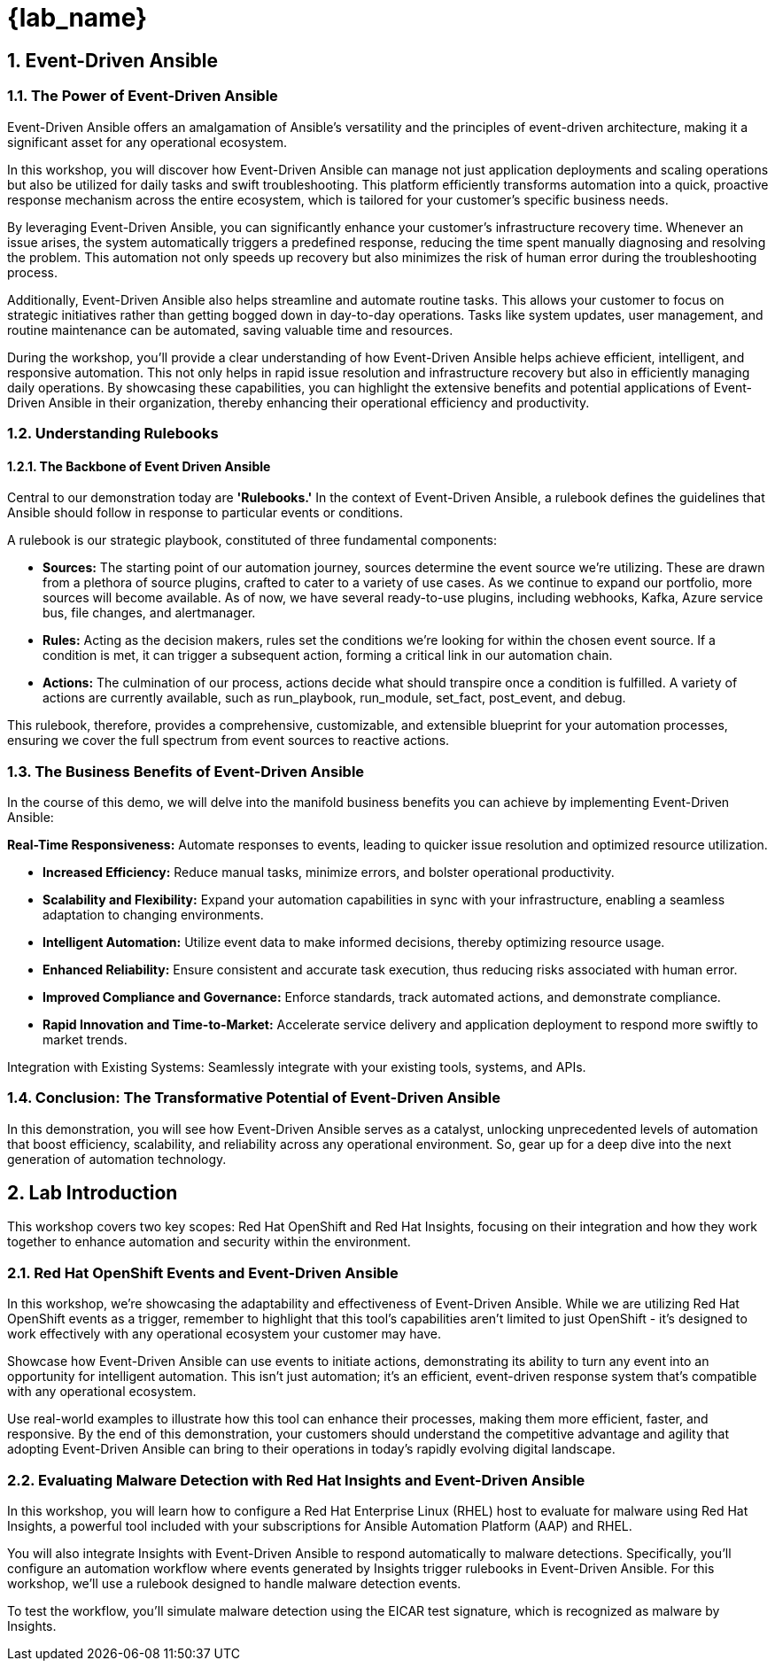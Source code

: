 
= {lab_name}

:imagesdir: ../assets/images
:numbered:

[.text-justify]
== Event-Driven Ansible

=== The Power of Event-Driven Ansible
Event-Driven Ansible offers an amalgamation of Ansible's versatility and the principles of event-driven architecture, making it a significant asset for any operational ecosystem.

In this workshop, you will discover how Event-Driven Ansible can manage not just application deployments and scaling operations but also be utilized for daily tasks and swift troubleshooting. This platform efficiently transforms automation into a quick, proactive response mechanism across the entire ecosystem, which is tailored for your customer's specific business needs.

By leveraging Event-Driven Ansible, you can significantly enhance your customer's infrastructure recovery time. Whenever an issue arises, the system automatically triggers a predefined response, reducing the time spent manually diagnosing and resolving the problem. This automation not only speeds up recovery but also minimizes the risk of human error during the troubleshooting process.

Additionally, Event-Driven Ansible also helps streamline and automate routine tasks. This allows your customer to focus on strategic initiatives rather than getting bogged down in day-to-day operations. Tasks like system updates, user management, and routine maintenance can be automated, saving valuable time and resources.

During the workshop, you'll provide a clear understanding of how Event-Driven Ansible helps achieve efficient, intelligent, and responsive automation. This not only helps in rapid issue resolution and infrastructure recovery but also in efficiently managing daily operations. By showcasing these capabilities, you can highlight the extensive benefits and potential applications of Event-Driven Ansible in their organization, thereby enhancing their operational efficiency and productivity.


=== Understanding Rulebooks

==== The Backbone of Event Driven Ansible
Central to our demonstration today are *'Rulebooks.'* In the context of Event-Driven Ansible, a rulebook defines the guidelines that Ansible should follow in response to particular events or conditions. 

A rulebook is our strategic playbook, constituted of three fundamental components:

* *Sources:* The starting point of our automation journey, sources determine the event source we're utilizing. These are drawn from a plethora of source plugins, crafted to cater to a variety of use cases. As we continue to expand our portfolio, more sources will become available. As of now, we have several ready-to-use plugins, including webhooks, Kafka, Azure service bus, file changes, and alertmanager.

* *Rules:* Acting as the decision makers, rules set the conditions we're looking for within the chosen event source. If a condition is met, it can trigger a subsequent action, forming a critical link in our automation chain.

* *Actions:* The culmination of our process, actions decide what should transpire once a condition is fulfilled. A variety of actions are currently available, such as run_playbook, run_module, set_fact, post_event, and debug.

This rulebook, therefore, provides a comprehensive, customizable, and extensible blueprint for your automation processes, ensuring we cover the full spectrum from event sources to reactive actions.

=== The Business Benefits of Event-Driven Ansible
In the course of this demo, we will delve into the manifold business benefits you can achieve by implementing Event-Driven Ansible:

*Real-Time Responsiveness:* Automate responses to events, leading to quicker issue resolution and optimized resource utilization.

* *Increased Efficiency:* Reduce manual tasks, minimize errors, and bolster operational productivity.

* *Scalability and Flexibility:* Expand your automation capabilities in sync with your infrastructure, enabling a seamless adaptation to changing environments.

* *Intelligent Automation:* Utilize event data to make informed decisions, thereby optimizing resource usage.

* *Enhanced Reliability:* Ensure consistent and accurate task execution, thus reducing risks associated with human error.

* *Improved Compliance and Governance:* Enforce standards, track automated actions, and demonstrate compliance.

* *Rapid Innovation and Time-to-Market:* Accelerate service delivery and application deployment to respond more swiftly to market trends.

Integration with Existing Systems: Seamlessly integrate with your existing tools, systems, and APIs.

=== Conclusion: The Transformative Potential of Event-Driven Ansible

In this demonstration, you will see how Event-Driven Ansible serves as a catalyst, unlocking unprecedented levels of automation that boost efficiency, scalability, and reliability across any operational environment. So, gear up for a deep dive into the next generation of automation technology.

== Lab Introduction
This workshop covers two key scopes: Red Hat OpenShift and Red Hat Insights, focusing on their integration and how they work together to enhance automation and security within the environment.

=== Red Hat OpenShift Events and Event-Driven Ansible

In this workshop, we're showcasing the adaptability and effectiveness of Event-Driven Ansible. While we are utilizing Red Hat OpenShift events as a trigger, remember to highlight that this tool's capabilities aren't limited to just OpenShift - it's designed to work effectively with any operational ecosystem your customer may have.

Showcase how Event-Driven Ansible can use events to initiate actions, demonstrating its ability to turn any event into an opportunity for intelligent automation. This isn't just automation; it's an efficient, event-driven response system that's compatible with any operational ecosystem.

Use real-world examples to illustrate how this tool can enhance their processes, making them more efficient, faster, and responsive. By the end of this demonstration, your customers should understand the competitive advantage and agility that adopting Event-Driven Ansible can bring to their operations in today's rapidly evolving digital landscape.


=== Evaluating Malware Detection with Red Hat Insights and Event-Driven Ansible
In this workshop, you will learn how to configure a Red Hat Enterprise Linux (RHEL) host to evaluate for malware using Red Hat Insights, a powerful tool included with your subscriptions for Ansible Automation Platform (AAP) and RHEL.

You will also integrate Insights with Event-Driven Ansible to respond automatically to malware detections. Specifically, you’ll configure an automation workflow where events generated by Insights trigger rulebooks in Event-Driven Ansible. For this workshop, we’ll use a rulebook designed to handle malware detection events.

To test the workflow, you’ll simulate malware detection using the EICAR test signature, which is recognized as malware by Insights.

// === Lab Environment Setup

// To save time, most of the required configuration has been pre-provisioned in the lab environment. Here's a breakdown of what is ready for you and the steps you'll need to complete:

// . Ansible Automation Platform Configuration
// +
// * The Automation Controller already has:
// ** Insights credentials
// ** A project
// ** An inventory
// * Action required:
// ** Sync the inventory to ensure it reflects the latest configuration.

// . Event-Driven Ansible Configuration
// +
// * Preconfigured elements include:
// ** Insights credentials
// ** Registry.io credentials
// ** Local credentials
// ** A project
// ** An event stream
// * Action required:
// ** Obtain the URL for the event stream from the Event-Driven Ansible interface. This URL will be used to link Insights with Event-Driven Ansible.

// == Next Steps
// . Set Up Ansible Automation Platform:
// * Log in to Automation Controller and sync the inventory.

// . Integrate Event Stream:
// * Log in to Event-Driven Ansible.
// * Obtain the Event Stream URL from the preconfigured event stream.

// . Create Rulebook Activation:
// * Use the Event Stream URL to create a rulebook activation in Event-Driven Ansible.
// * Select the preloaded project and the malware detection rulebook for the activation.

// . Simulate Malware Detection:
// * Simulate malware on the RHEL host using the EICAR test signature.
// * Observe how Insights detects the malware and generates an event.

// . Verify Automation Workflow:
// * Confirm that the event triggers the rulebook activation, executing the predefined actions to handle malware detection.

// By the end of this lab, you’ll have a fully functional automation workflow that detects and responds to malware using Red Hat Insights and Event-Driven Ansible.
